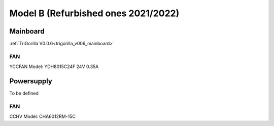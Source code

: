 ************************************
Model B (Refurbished ones 2021/2022)
************************************


Mainboard
=========
:ref:`TriGorilla V0.0.6<trigorilla_v006_mainboard>`

FAN
---
YCCFAN Model: YDH8015C24F 24V 0.35A




Powersupply
===========
To be defined

FAN
---
CCHV Model: CHA6012RM-15C